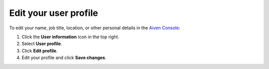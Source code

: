 Edit your user profile
========================

To edit your name, job title, location, or other personal details in the `Aiven Console <https://console.aiven.io>`_:

#. Click the **User information** icon in the top right.

#. Select **User profile**.

#. Click **Edit profile**.

#. Edit your profile and click **Save changes**.
